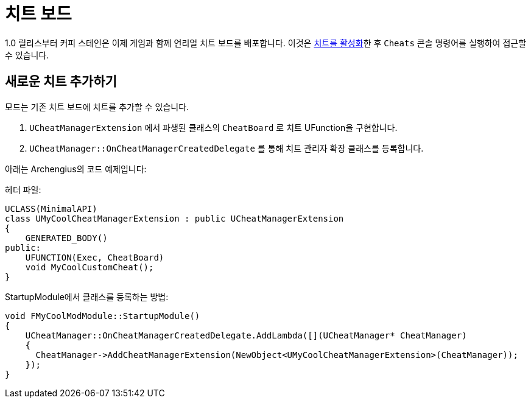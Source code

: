 = 치트 보드

1.0 릴리스부터 커피 스테인은 이제 게임과 함께 언리얼 치트 보드를 배포합니다.
이것은
xref:SMLChatCommands.adoc#EnableCheats[치트를 활성화]한 후
`Cheats` 콘솔 명령어를 실행하여 접근할 수 있습니다.

== 새로운 치트 추가하기

모드는 기존 치트 보드에 치트를 추가할 수 있습니다.

1. `UCheatManagerExtension` 에서 파생된 클래스의 `CheatBoard` 로 치트 UFunction을 구현합니다.
2. `UCheatManager::OnCheatManagerCreatedDelegate` 를 통해 치트 관리자 확장 클래스를 등록합니다.

아래는 Archengius의 코드 예제입니다:

헤더 파일:

```h
UCLASS(MinimalAPI)
class UMyCoolCheatManagerExtension : public UCheatManagerExtension  
{
    GENERATED_BODY()
public:
    UFUNCTION(Exec, CheatBoard)
    void MyCoolCustomCheat();
}
```

StartupModule에서 클래스를 등록하는 방법:

```cpp
void FMyCoolModModule::StartupModule()
{
    UCheatManager::OnCheatManagerCreatedDelegate.AddLambda([](UCheatManager* CheatManager)
    {
      CheatManager->AddCheatManagerExtension(NewObject<UMyCoolCheatManagerExtension>(CheatManager));
    });
}
```
